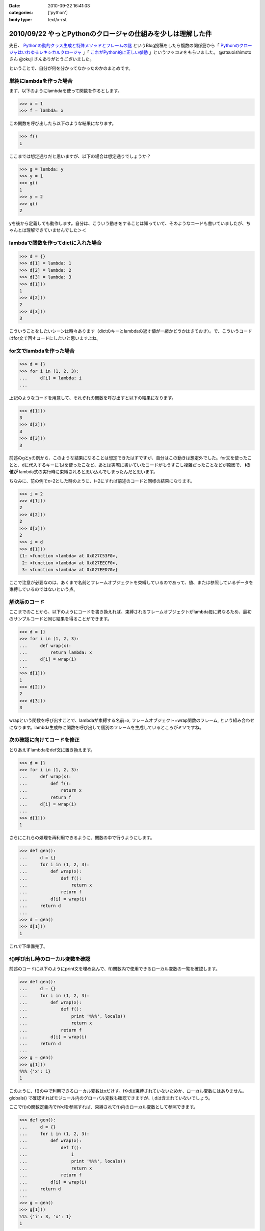 :date: 2010-09-22 16:41:03
:categories: ['python']
:body type: text/x-rst

=============================================================
2010/09/22 やっとPythonのクロージャの仕組みを少しは理解した件
=============================================================

先日、 `Pythonの動的クラス生成と特殊メソッドとフレームの謎`_ というBlog投稿をしたら複数の関係筋から「 `Pythonのクロージャはいわゆるレキシカルクロージャ`_ 」「 `これがPython的に正しい挙動`_ 」というツッコミをもらいました。 @atsuoishimoto さん @okuji さんありがとうございました。

.. _`Pythonの動的クラス生成と特殊メソッドとフレームの謎`: http://www.freia.jp/taka/blog/734
.. _`これがPython的に正しい挙動`: http://twitter.com/okuji/status/24442935510
.. _`Pythonのクロージャはいわゆるレキシカルクロージャ`: http://twitter.com/atsuoishimoto/status/24399596167

ということで、自分が何を分かってなかったのかのまとめです。

単純にlambdaを作った場合
------------------------

まず、以下のようにlambdaを使って関数を作るとします。

.. code-block:: python

    >>> x = 1
    >>> f = lambda: x

この関数を呼び出したら以下のような結果になります。

.. code-block:: python

    >>> f()
    1

ここまでは想定通りだと思いますが、以下の場合は想定通りでしょうか？

.. code-block:: python

    >>> g = lambda: y
    >>> y = 1
    >>> g()
    1
    >>> y = 2
    >>> g()
    2

yを後から定義しても動作します。自分は、こういう動きをすることは知っていて、そのようなコードも書いていましたが、ちゃんとは理解できていませんでした＞＜


lambdaで関数を作ってdictに入れた場合
------------------------------------------

.. code-block:: python

    >>> d = {}
    >>> d[1] = lambda: 1
    >>> d[2] = lambda: 2
    >>> d[3] = lambda: 3
    >>> d[1]()
    1
    >>> d[2]()
    2
    >>> d[3]()
    3

こういうことをしたいシーンは時々あります（dictのキーとlambdaの返す値が一緒かどうかはさておき）。で、こういうコードはfor文で回すコードにしたいと思いますよね。


for文でlambdaを作った場合
-----------------------------

.. code-block:: python

    >>> d = {}
    >>> for i in (1, 2, 3):
    ...     d[i] = lambda: i
    ...

上記のようなコードを用意して、それぞれの関数を呼び出すと以下の結果になります。

.. code-block:: python

    >>> d[1]()
    3
    >>> d[2]()
    3
    >>> d[3]()
    3

前述のgとyの例から、このような結果になることは想定できたはずですが、自分はこの動きは想定外でした。for文を使ったことと、dに代入するキーにもiを使ったこなど、あとは実際に書いていたコードがもうすこし複雑だったことなどが原因で、 **iの値が** lambda式の実行時に束縛されると思い込んでしまったんだと思います。

ちなみに、前の例でx=2とした時のように、i=2にすれば前述のコードと同様の結果になります。

.. code-block:: python

    >>> i = 2
    >>> d[1]()
    2
    >>> d[2]()
    2
    >>> d[3]()
    2
    >>> i = d
    >>> d[1]()
    {1: <function <lambda> at 0x027C53F0>,
     2: <function <lambda> at 0x027EECF0>,
     3: <function <lambda> at 0x027EED70>}

ここで注意が必要なのは、あくまで名前とフレームオブジェクトを束縛しているのであって、値、または参照しているデータを束縛しているのではないという点。

解決版のコード
-------------------------

ここまでのことから、以下のようにコードを書き換えれば、束縛されるフレームオブジェクトがlambda毎に異なるため、最初のサンプルコードと同じ結果を得ることができます。

.. code-block:: python

    >>> d = {}
    >>> for i in (1, 2, 3):
    ...     def wrap(x):
    ...         return lambda: x
    ...     d[i] = wrap(i)
    ...
    >>> d[1]()
    1
    >>> d[2]()
    2
    >>> d[3]()
    3

wrapという関数を呼び出すことで、lambdaが束縛する名前=x, フレームオブジェクト=wrap関数のフレーム, という組み合わせになります。lambda生成毎に関数を呼び出して個別のフレームを生成しているところがミソですね。

次の確認に向けてコードを修正
---------------------------------

とりあえずlambdaをdef文に置き換えます。

.. code-block:: python

    >>> d = {}
    >>> for i in (1, 2, 3):
    ...     def wrap(x):
    ...         def f():
    ...             return x
    ...         return f
    ...     d[i] = wrap(i)
    ...
    >>> d[1]()
    1

さらにこれらの処理を再利用できるように、関数の中で行うようにします。


.. code-block:: python

    >>> def gen():
    ...     d = {}
    ...     for i in (1, 2, 3):
    ...         def wrap(x):
    ...             def f():
    ...                 return x
    ...             return f
    ...         d[i] = wrap(i)
    ...     return d
    ...
    >>> d = gen()
    >>> d[1]()
    1

これで下準備完了。


f()呼び出し時のローカル変数を確認
-----------------------------------

前述のコードに以下のようにprint文を埋め込んで、f()関数内で使用できるローカル変数の一覧を確認します。

.. code-block:: python

    >>> def gen():
    ...     d = {}
    ...     for i in (1, 2, 3):
    ...         def wrap(x):
    ...             def f():
    ...                 print '%%%', locals()
    ...                 return x
    ...             return f
    ...         d[i] = wrap(i)
    ...     return d
    ...
    >>> g = gen()
    >>> g[1]()
    %%% {'x': 1}
    1

このように、f()の中で利用できるローカル変数はxだけす。iやdは束縛されていないためか、ローカル変数にはありません。globals() で確認すればモジュール内のグローバル変数も確認できますが、i,dは含まれていないでしょう。

ここでf()の関数定義内でiやdを参照すれば、束縛されてf()内のローカル変数として参照できます。

.. code-block:: python

    >>> def gen():
    ...     d = {}
    ...     for i in (1, 2, 3):
    ...         def wrap(x):
    ...             def f():
    ...                 i
    ...                 print '%%%', locals()
    ...                 return x
    ...             return f
    ...         d[i] = wrap(i)
    ...     return d
    ...
    >>> g = gen()
    >>> g[1]()
    %%% {'i': 3, 'x': 1}
    1


あとは、フレームオブジェクトはどこまで保存されるのかとか、コールスタックの途中のフレームオブジェクトは解放されるのかとか、もうちょっと調べたいことはありますが、それはまたいつか自分か、あるいは誰かが書いてくれるんじゃないかと期待。


.. スタックトレースの確認
.. ---------------------------
.. 
.. 以下のコードをファイルに保存して実行すれば、gen()関数がコールスタックに含まれていない事がわかります。つまり束縛されているのは変数束縛されているフレームだけだと言うことになります。
.. 
.. .. warning::
.. 
..   （ここは確認が足りない。本当にgen()のフレームが束縛されていないかどうかをどうやって調べる？）
.. 
.. .. code-block:: Python
.. 
..     import sys
..     
..     def stack_list(frame):
..         l = []
..         while frame:
..             l.append(frame)
..             frame = frame.f_back
..         return l
..     
..     def show_stacktrace(stacks):
..         for s in reversed(stacks):
..             print "%s(%d)%s()" % \
..                     (s.f_code.co_filename, s.f_lineno, s.f_code.co_name)
..     
..     def gen():
..         d = {}
..         for i in (1, 2, 3):
..             def wrap(x):
..                 def f():
..                     show_stacktrace(stack_list(sys._getframe()))
..                     return x
..                 return f
..             d[i] = wrap(i)
..         return d
..     
..     d = gen()
..     print d[1]()
..     


.. :extend type: text/x-rst
.. :extend:
